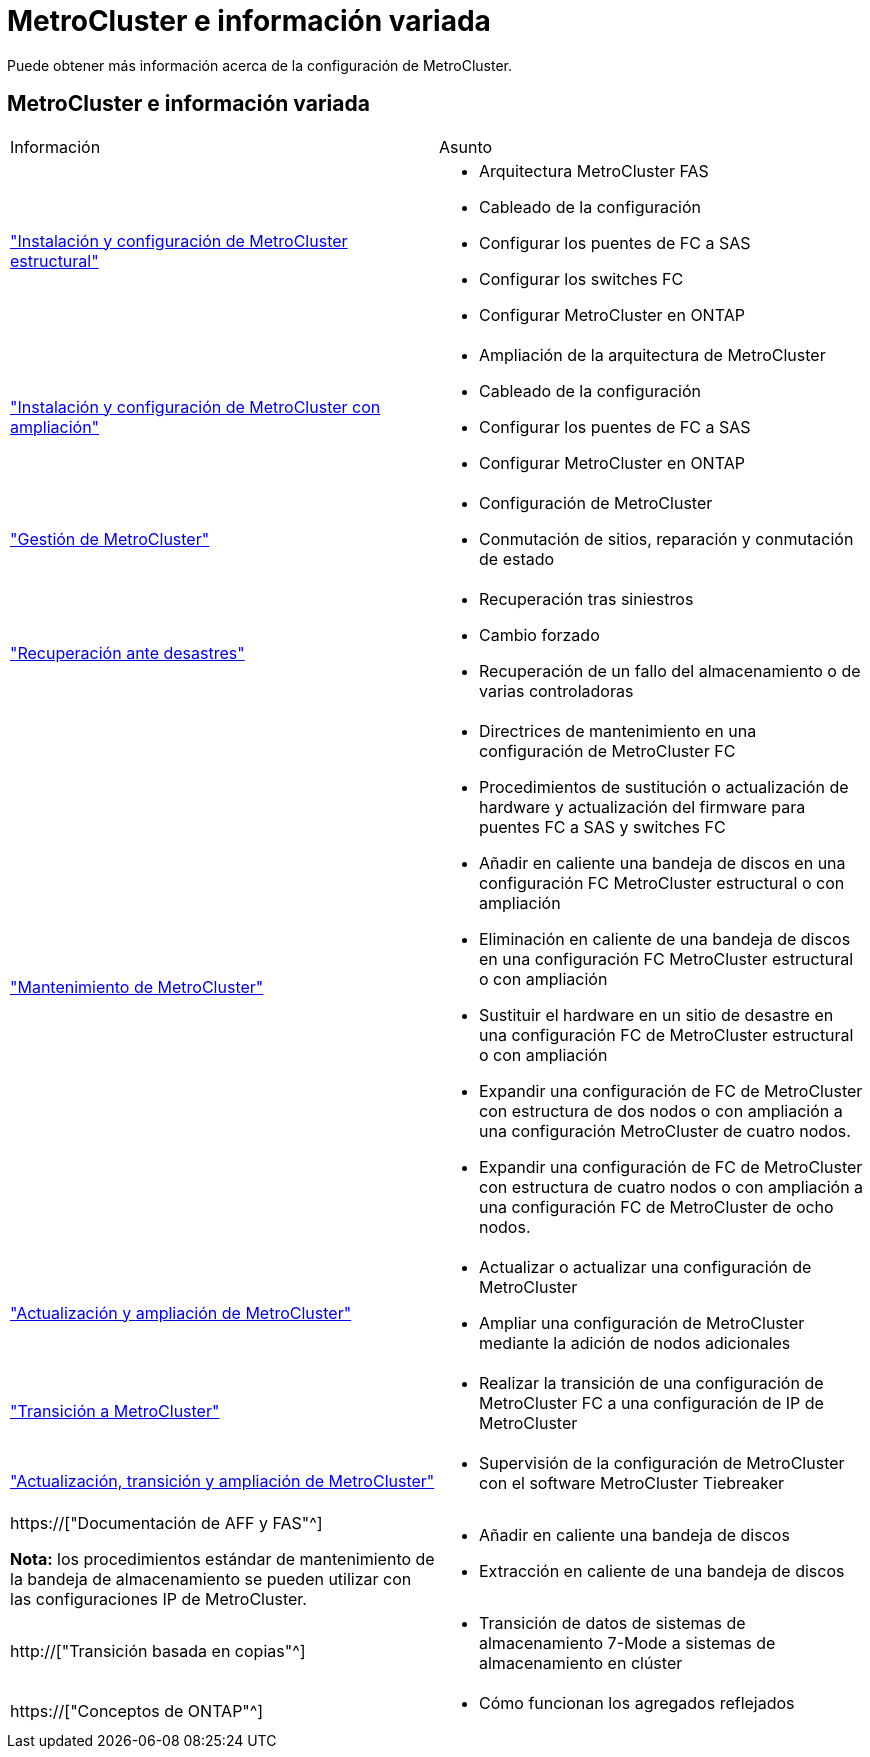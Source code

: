 = MetroCluster e información variada
:allow-uri-read: 


[role="lead"]
Puede obtener más información acerca de la configuración de MetroCluster.



== MetroCluster e información variada

|===


| Información | Asunto 


 a| 
link:../install-fc/index.html["Instalación y configuración de MetroCluster estructural"]
 a| 
* Arquitectura MetroCluster FAS
* Cableado de la configuración
* Configurar los puentes de FC a SAS
* Configurar los switches FC
* Configurar MetroCluster en ONTAP




 a| 
link:../install-stretch/concept_considerations_differences.html["Instalación y configuración de MetroCluster con ampliación"]
 a| 
* Ampliación de la arquitectura de MetroCluster
* Cableado de la configuración
* Configurar los puentes de FC a SAS
* Configurar MetroCluster en ONTAP




 a| 
link:../manage/index.html["Gestión de MetroCluster"]
 a| 
* Configuración de MetroCluster
* Conmutación de sitios, reparación y conmutación de estado




 a| 
link:../disaster-recovery/concept_dr_workflow.html["Recuperación ante desastres"]
 a| 
* Recuperación tras siniestros
* Cambio forzado
* Recuperación de un fallo del almacenamiento o de varias controladoras




 a| 
link:../maintain/index.html["Mantenimiento de MetroCluster"]
 a| 
* Directrices de mantenimiento en una configuración de MetroCluster FC
* Procedimientos de sustitución o actualización de hardware y actualización del firmware para puentes FC a SAS y switches FC
* Añadir en caliente una bandeja de discos en una configuración FC MetroCluster estructural o con ampliación
* Eliminación en caliente de una bandeja de discos en una configuración FC MetroCluster estructural o con ampliación
* Sustituir el hardware en un sitio de desastre en una configuración FC de MetroCluster estructural o con ampliación
* Expandir una configuración de FC de MetroCluster con estructura de dos nodos o con ampliación a una configuración MetroCluster de cuatro nodos.
* Expandir una configuración de FC de MetroCluster con estructura de cuatro nodos o con ampliación a una configuración FC de MetroCluster de ocho nodos.




 a| 
link:../upgrade/concept_choosing_an_upgrade_method_mcc.html["Actualización y ampliación de MetroCluster"]
 a| 
* Actualizar o actualizar una configuración de MetroCluster
* Ampliar una configuración de MetroCluster mediante la adición de nodos adicionales




 a| 
link:../transition/concept_choosing_your_transition_procedure_mcc_transition.html["Transición a MetroCluster"]
 a| 
* Realizar la transición de una configuración de MetroCluster FC a una configuración de IP de MetroCluster




 a| 
link:../tiebreaker/concept_overview_of_the_tiebreaker_software.html["Actualización, transición y ampliación de MetroCluster"]
 a| 
* Supervisión de la configuración de MetroCluster con el software MetroCluster Tiebreaker




 a| 
https://["Documentación de AFF y FAS"^]

*Nota:* los procedimientos estándar de mantenimiento de la bandeja de almacenamiento se pueden utilizar con las configuraciones IP de MetroCluster.
 a| 
* Añadir en caliente una bandeja de discos
* Extracción en caliente de una bandeja de discos




 a| 
http://["Transición basada en copias"^]
 a| 
* Transición de datos de sistemas de almacenamiento 7-Mode a sistemas de almacenamiento en clúster




 a| 
https://["Conceptos de ONTAP"^]
 a| 
* Cómo funcionan los agregados reflejados


|===